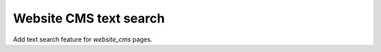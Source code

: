 =======================
Website CMS text search
=======================

Add text search feature for `website_cms` pages.

